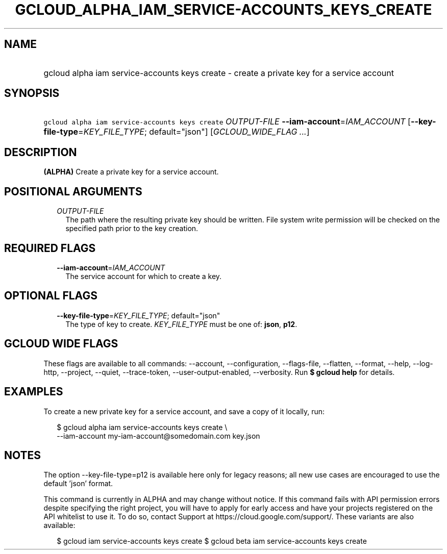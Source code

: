 
.TH "GCLOUD_ALPHA_IAM_SERVICE\-ACCOUNTS_KEYS_CREATE" 1



.SH "NAME"
.HP
gcloud alpha iam service\-accounts keys create \- create a private key for a service account



.SH "SYNOPSIS"
.HP
\f5gcloud alpha iam service\-accounts keys create\fR \fIOUTPUT\-FILE\fR \fB\-\-iam\-account\fR=\fIIAM_ACCOUNT\fR [\fB\-\-key\-file\-type\fR=\fIKEY_FILE_TYPE\fR;\ default="json"] [\fIGCLOUD_WIDE_FLAG\ ...\fR]



.SH "DESCRIPTION"

\fB(ALPHA)\fR Create a private key for a service account.



.SH "POSITIONAL ARGUMENTS"

.RS 2m
.TP 2m
\fIOUTPUT\-FILE\fR
The path where the resulting private key should be written. File system write
permission will be checked on the specified path prior to the key creation.


.RE
.sp

.SH "REQUIRED FLAGS"

.RS 2m
.TP 2m
\fB\-\-iam\-account\fR=\fIIAM_ACCOUNT\fR
The service account for which to create a key.


.RE
.sp

.SH "OPTIONAL FLAGS"

.RS 2m
.TP 2m
\fB\-\-key\-file\-type\fR=\fIKEY_FILE_TYPE\fR; default="json"
The type of key to create. \fIKEY_FILE_TYPE\fR must be one of: \fBjson\fR,
\fBp12\fR.


.RE
.sp

.SH "GCLOUD WIDE FLAGS"

These flags are available to all commands: \-\-account, \-\-configuration,
\-\-flags\-file, \-\-flatten, \-\-format, \-\-help, \-\-log\-http, \-\-project,
\-\-quiet, \-\-trace\-token, \-\-user\-output\-enabled, \-\-verbosity. Run \fB$
gcloud help\fR for details.



.SH "EXAMPLES"

To create a new private key for a service account, and save a copy of it
locally, run:

.RS 2m
$ gcloud alpha iam service\-accounts keys create \e
    \-\-iam\-account my\-iam\-account@somedomain.com key.json
.RE



.SH "NOTES"

The option \-\-key\-file\-type=p12 is available here only for legacy reasons;
all new use cases are encouraged to use the default 'json' format.

This command is currently in ALPHA and may change without notice. If this
command fails with API permission errors despite specifying the right project,
you will have to apply for early access and have your projects registered on the
API whitelist to use it. To do so, contact Support at
https://cloud.google.com/support/. These variants are also available:

.RS 2m
$ gcloud iam service\-accounts keys create
$ gcloud beta iam service\-accounts keys create
.RE

